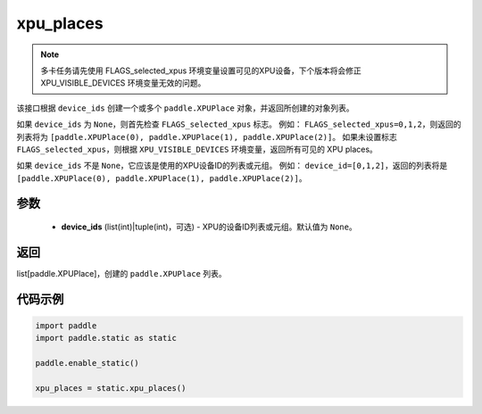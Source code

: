 .. _cn_api_fluid_xpu_places:

xpu_places
-------------------------------

.. py:function:: paddle.static.xpu_places(device_ids=None)


.. note::
    多卡任务请先使用 FLAGS_selected_xpus 环境变量设置可见的XPU设备，下个版本将会修正 XPU_VISIBLE_DEVICES 环境变量无效的问题。

该接口根据 ``device_ids`` 创建一个或多个 ``paddle.XPUPlace`` 对象，并返回所创建的对象列表。

如果 ``device_ids`` 为 ``None``，则首先检查 ``FLAGS_selected_xpus`` 标志。
例如： ``FLAGS_selected_xpus=0,1,2``，则返回的列表将为 ``[paddle.XPUPlace(0), paddle.XPUPlace(1), paddle.XPUPlace(2)]``。
如果未设置标志 ``FLAGS_selected_xpus``，则根据 ``XPU_VISIBLE_DEVICES`` 环境变量，返回所有可见的 XPU places。

如果 ``device_ids`` 不是 ``None``，它应该是使用的XPU设备ID的列表或元组。
例如： ``device_id=[0,1,2]``，返回的列表将是 ``[paddle.XPUPlace(0), paddle.XPUPlace(1), paddle.XPUPlace(2)]``。

参数
:::::::::
  - **device_ids** (list(int)|tuple(int)，可选) - XPU的设备ID列表或元组。默认值为 ``None``。

返回
:::::::::
list[paddle.XPUPlace]，创建的 ``paddle.XPUPlace`` 列表。

代码示例
:::::::::

.. code-block:: python

    import paddle
    import paddle.static as static
    
    paddle.enable_static()

    xpu_places = static.xpu_places()
